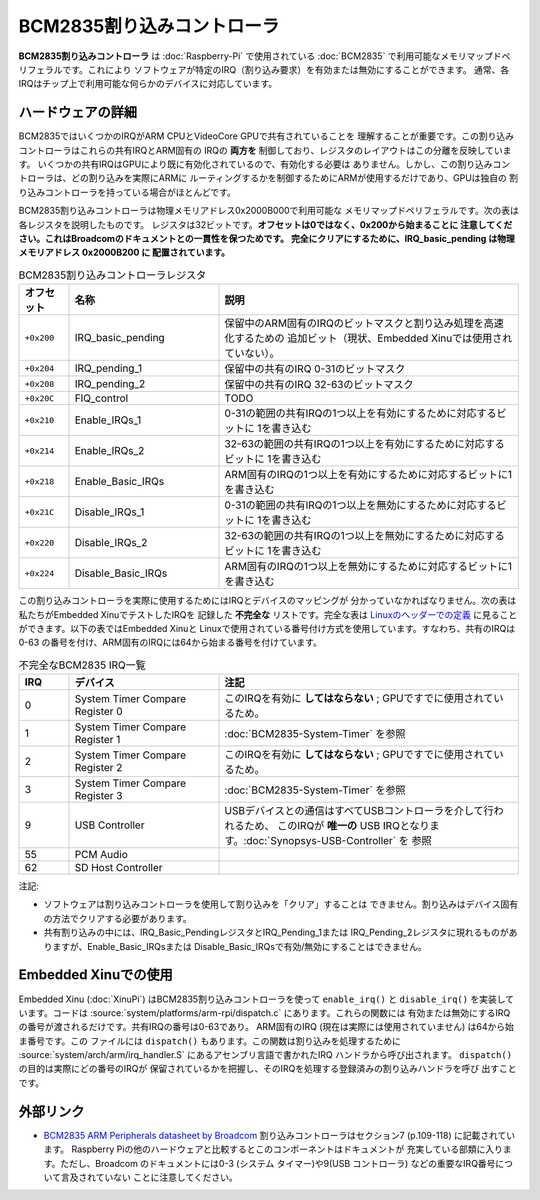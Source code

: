 BCM2835割り込みコントローラ
============================

**BCM2835割り込みコントローラ** は :doc:`Raspberry-Pi` で使用されている
:doc:`BCM2835` で利用可能なメモリマップドペリフェラルです。これにより
ソフトウェアが特定のIRQ（割り込み要求）を有効または無効にすることができます。
通常、各IRQはチップ上で利用可能な何らかのデバイスに対応しています。

ハードウェアの詳細
--------------------

BCM2835ではいくつかのIRQがARM CPUとVideoCore GPUで共有されていることを
理解することが重要です。この割り込みコントローラはこれらの共有IRQとARM固有の
IRQの **両方を** 制御しており、レジスタのレイアウトはこの分離を反映しています。
いくつかの共有IRQはGPUにより既に有効化されているので、有効化する必要は
ありません。しかし、この割り込みコントローラは、どの割り込みを実際にARMに
ルーティングするかを制御するためにARMが使用するだけであり、GPUは独自の
割り込みコントローラを持っている場合がほとんどです。

BCM2835割り込みコントローラは物理メモリアドレス0x2000B000で利用可能な
メモリマップドペリフェラルです。次の表は各レジスタを説明したものです。
レジスタは32ビットです。**オフセットは0ではなく、0x200から始まることに
注意してください。これはBroadcomのドキュメントとの一貫性を保つためです。
完全にクリアにするために、IRQ_basic_pending は物理メモリアドレス 0x2000B200 に
配置されています。**

.. list-table:: BCM2835割り込みコントローラレジスタ
    :widths: 5 15 30
    :header-rows: 1

    * - オフセット
      - 名称
      - 説明
    * - ``+0x200``
      - IRQ_basic_pending
      - 保留中のARM固有のIRQのビットマスクと割り込み処理を高速化するための
        追加ビット（現状、Embedded Xinuでは使用されていない）。
    * - ``+0x204``
      - IRQ_pending_1
      - 保留中の共有のIRQ 0-31のビットマスク
    * - ``+0x208``
      - IRQ_pending_2
      - 保留中の共有のIRQ 32-63のビットマスク
    * - ``+0x20C``
      - FIQ_control
      - TODO
    * - ``+0x210``
      - Enable_IRQs_1
      - 0-31の範囲の共有IRQの1つ以上を有効にするために対応するビットに
        1を書き込む
    * - ``+0x214``
      - Enable_IRQs_2
      - 32-63の範囲の共有IRQの1つ以上を有効にするために対応するビットに
        1を書き込む
    * - ``+0x218``
      - Enable_Basic_IRQs
      - ARM固有のIRQの1つ以上を有効にするために対応するビットに1を書き込む
    * - ``+0x21C``
      - Disable_IRQs_1
      - 0-31の範囲の共有IRQの1つ以上を無効にするために対応するビットに
        1を書き込む
    * - ``+0x220``
      - Disable_IRQs_2
      - 32-63の範囲の共有IRQの1つ以上を無効にするために対応するビットに
        1を書き込む
    * - ``+0x224``
      - Disable_Basic_IRQs
      - ARM固有のIRQの1つ以上を無効にするために対応するビットに1を書き込む

この割り込みコントローラを実際に使用するためにはIRQとデバイスのマッピングが
分かっていなかればなりません。次の表は私たちがEmbedded XinuでテストしたIRQを
記録した **不完全な** リストです。完全な表は `Linuxのヘッダーでの定義
<https://github.com/raspberrypi/linux/blob/rpi-3.6.y/arch/arm/mach-bcm2708/include/mach/platform.h>`__ に見ることができます。以下の表ではEmbedded Xinuと
Linuxで使用されている番号付け方式を使用しています。すなわち、共有のIRQは0-63
の番号を付け、ARM固有のIRQには64から始まる番号を付けています。

.. list-table:: 不完全なBCM2835 IRQ一覧
    :widths: 5 15 30
    :header-rows: 1

    * - IRQ
      - デバイス
      - 注記
    * - 0
      - System Timer Compare Register 0
      - このIRQを有効に **してはならない** ; GPUですでに使用されているため。
    * - 1
      - System Timer Compare Register 1
      - :doc:`BCM2835-System-Timer` を参照
    * - 2
      - System Timer Compare Register 2
      - このIRQを有効に **してはならない** ; GPUですでに使用されているため。
    * - 3
      - System Timer Compare Register 3
      - :doc:`BCM2835-System-Timer` を参照
    * - 9
      - USB Controller
      - USBデバイスとの通信はすべてUSBコントローラを介して行われるため、
        このIRQが **唯一の** USB IRQとなります。:doc:`Synopsys-USB-Controller` を
        参照
    * - 55
      - PCM Audio
      -
    * - 62
      - SD Host Controller
      -

注記:

- ソフトウェアは割り込みコントローラを使用して割り込みを「クリア」することは
  できません。割り込みはデバイス固有の方法でクリアする必要があります。

- 共有割り込みの中には、IRQ_Basic_PendingレジスタとIRQ_Pending_1または
  IRQ_Pending_2レジスタに現れるものがありますが、Enable_Basic_IRQsまたは
  Disable_Basic_IRQsで有効/無効にすることはできません。

Embedded Xinuでの使用
------------------------

Embedded Xinu (:doc:`XinuPi`) はBCM2835割り込みコントローラを使って
``enable_irq()`` と ``disable_irq()`` を実装しています。コードは
:source:`system/platforms/arm-rpi/dispatch.c` にあります。これらの関数には
有効または無効にするIRQの番号が渡されるだけです。共有IRQの番号は0-63であり。
ARM固有のIRQ (現在は実際には使用されていません) は64から始ま番号です。この
ファイルには ``dispatch()`` もあります。この関数は割り込みを処理するために
:source:`system/arch/arm/irq_handler.S` にあるアセンブリ言語で書かれたIRQ
ハンドラから呼び出されます。 ``dispatch()`` の目的は実際にどの番号のIRQが
保留されているかを把握し、そのIRQを処理する登録済みの割り込みハンドラを呼び
出すことです。

外部リンク
--------------

- `BCM2835 ARM Peripherals datasheet by Broadcom
  <http://www.raspberrypi.org/wp-content/uploads/2012/02/BCM2835-ARM-Peripherals.pdf>`__
  割り込みコントローラはセクション7 (p.109-118) に記載されています。
  Raspberry Piの他のハードウェアと比較するとこのコンポーネントはドキュメントが
  充実している部類に入ります。ただし、Broadcom のドキュメントには0-3 (システム
  タイマー)や9(USB コントローラ) などの重要なIRQ番号について言及されていない
  ことに注意してください。
